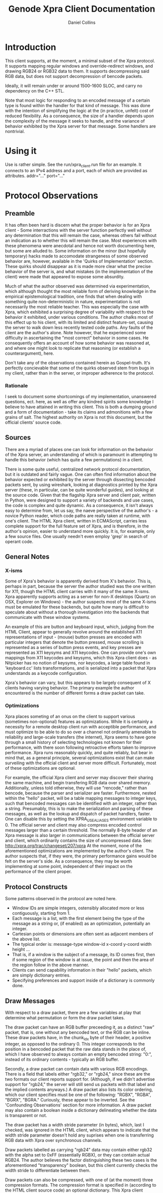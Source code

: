 #+TITLE: Genode Xpra Client Documentation
#+AUTHOR: Daniel Collins
* Introduction
  This client supports, at the moment, a minimal subset of the Xpra protocol.
  It supports mapping regular windows and override-redirect windows, and drawing RGB24 or RGB32 data to them.
  It supports decompressing said RGB data, but does not support decompression of bencode packets.

  Ideally, it will remain under or around 1500-1600 SLOC, and carry no dependency on the C++ STL.

  Note that most logic for responding to an encoded message of a certain type is found within the handler for that kind of message.
  This was done with the intention of simplifying the logic at the (in practice, unfelt) cost of reduced flexibility.
  As a consequence, the size of a handler depends upon the complexity of the message it seeks to handle, and the variance of behavior exhibited by the Xpra server for that message. Some handlers are nontrivial.
* Using it
  Use is rather simple. See the run/xpra_client.run file for an example.
  It connects to an IPv4 address and a port, each of which are provided as attributes.
  addr="..." port="..."

* Protocol Observations
** Preamble
   It has often been hard is discern what the proper behavior is for an Xpra client - Some interractions with the server function perfectly well without any determination that this will remain the case, whereas others fail without an indication as to whether this will remain the case.
   Most experiences with these phenomena were anecdotal and hence not worth documenting here, but some are alluded to. Some information on the minor (but hopefully temporary) hacks made to accomodate strangeness of some observed behavior are, however, available in the 'Quirks of Implementation' section.
   These quirks should disappear as it is made more clear what the precise behavior of the server is, and what mistakes (in the implementation of the client) were made that appeared to expose some absurdity.

   Much of what the author observed was determined via experimentation, which although thought the most reliable form of deriving knowledge in the empirical epistemological tradition, one finds that when dealing with something quite non-deterministic in nature, experimentation is not necessarily the most reliable teacher.
   This was especially the case with Xpra, which exhibited a surprising degree of variability with respect to the behavior it exhibited, under various conditions. The author chalks most of this effect up to his client, with its limited and distinct feature-set, causing the server to walk down less recently tested code paths.
   Any faults of the client are the author's alone. Note however, that he experienced some difficulty in ascertaining the "most correct" behavior in some cases. He consequently offers an account of how some behavior was reasoned at, and where one might look to replicate that reasoning (or establish a counterargument), here.

   Don't take any of the observations contained herein as Gospel-truth. It's perfectly concievable that some of the quirks observed stem from bugs in my client, rather than in the server, or improper adherence to the protocol.

*** Rationale
   I seek to document some shortcomings of my implementation, unanswered questions, ect. here, as well as offer any kindred spirits some knowledge I believe to have attained in writing this client. This is both a dumping ground and a form of documentation - take its claims and admonitions with a few grains of salt. The highest authority on Xpra is not this document, but the official clients' source code.

** Sources
   There are a myriad of places one can look for information on the behavior of the Xpra server, an understanding of which is paramount in attempting to handle this behavior (which has quite a few permutations) in a client.

   There is some quite useful, centralized network protocol documentation, but it is outdated and fairly vague.
   One can often find information about the behavior expected or exhibited by the server through dissecting bencoded packets sent, by using wireshark, looking at diagnostics printed by the Xpra server (these, in particular, can be quite wonderful guides), and looking at the source code.
   Given that the flagship Xpra server and client pair, written in Python, were designed to support a variety of backends and use cases, the code is complex and quite dynamic.
   As a consequence, it isn't always easy to determine from, let us say, the naeve perspective of the author's - a novice Python reader, which code paths are really taken at runtime, with one's client.
   The HTML Xpra client, written in ECMAScript, carries less complete support for the full feature set of Xpra, and is therefore, in the author's opinion, easier to understand more quickly. It is, for example, only a few source files. One usually needn't even employ 'grep' in search of operant code.

** General Notes
*** X-isms
   Some of Xpra's behavior is apparently derived from X's behavior. This is, perhaps in part, because the server the author studied was the one written for X11, though the HTML client carries with it many of the same X-isms.
   Xpra apparently supports acting as a server for non-X desktops (Quartz on OSX, Explorer on Windows) - the author suspects most of the same X-isms must be emulated for these backends, but quite how many is difficult to speculate about without a thorough investigation into the backends that communicate with these window systems.

   An example of this are button and keyboard input, which, judging from the HTML Client, appear to generally revolve around the established X11 representations of input - (mouse) button presses are encoded with particular integers that denote the button pressed, mouse scrolling is represented as a series of button press events, and key presses are represented as X11 keysyms and X11 keycodes.
   One can provide one's own mappings from X11 keycodes and keysyms, which this Xpra client does - as Nitpicker has no notion of keysyms, nor keycodes, a large table found in 'keyboard.cc' lists transformations, and is serialized into a packet that Xpra understands as a keycode configuration.

   Xpra's behavior can vary, but this appears to be largely consequent of X clients having varying behavior.
   The primary example the author encountered is the number of different forms a draw packet can take.

*** Optimizations
   Xpra places someting of an onus on the client to support various (sometimes non-optional) features as optimizations.
   While it is certainly a necessity for a remote desktop client run with acceptible performance, and must optimize to be able to do so over a channel not ordinarily amenable to reliability and large-scale transfers (the internet), Xpra seems to have gone through a small history of selecting technologies not known for their performance, with there soon following retroactive efforts taken to improve performance.
   Xpra runs reasonably quickly, and quite reliably, but bear in mind that, as a general principle, several optimizations exist that can make surveiling with the official client and server more difficult.
   Fortunately, most of these optimizations are optional.

   For example, the official Xpra client and server may discover their sharing the same machine, and begin transfering RGB data over shared memory.
   Additionally, unless told otherwise, they will use "rencode," rather than bencode, because the parser and serializer are faster. Furthermore, nested within the "hello" packet, will be a table mapping messages to integer keys, such that bencoded messages can be identified with an integer, rather than a string. Presumably, this is to make the serialization and parsing of these messages, as well as the lookup and dispatch of packet handlers, faster. One can disable this by setting the XPRA_USE_ALIASES environment variable to 0.
   The official server and client may also compress encoded control messages larger than a certain threshold.
   The normally 8-byte header of an Xpra message is also larger in communications between the official server and client, which ordinarily contains the size of uncompressed data. See: http://xpra.org/trac/changeset/207/xpra
   At the moment, none of the aforementioned optimizations are implemented by the author's client. The author suspects that, if they were, the primary performance gains would be felt on the server's side. As a consequence, they may be worth implementing at some point, independent of their impact on the performance of the client proper.

** Protocol Constructs
   Some patterns observed in the protocol are noted here.

   - Window IDs are simple integers, ostensibly allocated more or less contiguously, starting from 1.
   - Each message is a list, with the first element being the type of the message as a string or, (if enabled) as an optimization, potentially an integer.
   - Cartesian points or dimensions are often sent as adjacent members of the above list.
   - The typical order is: message-type window-id x-coord y-coord width height ...
   - That is, if a window is the subject of a message, its ID comes first, then if some region of the window is at issue, the point and then the area of the region follow in the above manner.
   - Clients can send capability information in their "hello" packets, which are simply dictionary entries.
   - Specifying preferences and support inside of a dictionary is commonly done.

** Draw Messages
   With respect to a draw packet, there are a few variables at play that determine what permutation or form the draw packet takes.

   The draw packet can have an RGB buffer preceeding it, as a distinct "raw" packet, that is, one without any bencoded text, or the RGB can be inline.
   These draw packets have, in the chunk_idx byte of their header, a positive integer, as opposed to the ordinary 0.
   This integer corresponds to the position in a bencoded packet that the raw data stands in the place of, which I have observed to always contain an empty bencoded string: "0:", instead of its ordinary contents - typically an RGB buffer.

   Secondly, a draw packet can contain data with various RGB encodings. There is a field that labels either "rgb32," or "rgb24," since these are the two formats our client reports support for.
   (Although, if we didn't advertise support for "rgb24," the server will still send us packets with that label and the implied contents anyways.)
   A draw packet also lists its color ordering, which our client specifies must be one of the following: "RGBX", "RGBA", "BGRX", "BGRA." Curiously, these appear to be inverted. See the 'Confounding Observations' section for more information.
   A draw packet may also contain a boolean inside a dictionary delineating whether the data is transparent or not.

   The draw packet has a width stride parameter (in bytes), which, last I checked, was ignored in the HTML client, which appears to indicate that the width stride parameter doesn't hold any suprises when one is transferring RGB data with Xpra over synchronous channels.

   Draw packets labelled as carrying "rgb24" data may contain either rgb32 with the alpha set to 0xFF (essentially RGBX), or they can contain actual RGB24.
   The author believes the factor distinguishing these two cases is the aforementioned "transparency" boolean, but this client currently checks the width stride to differentiate between them.

   Draw packets can also be compressed, with one of (at the moment) three compression formats. The compression format is specified in (according to the HTML client source code) an optional dictionary.
   This Xpra client currently supports both zlib and lz4. If the server specifies a configuration dictionary but this dictionary does not contain one of these two compression formats, it is assumed the data contained therein is uncompressed, and a diagnostic is printed. It is unknown whether this is truly correct, though I have not seen any errant noise thus far at times when this diagnostic is printed.

   Draw packets can also come in other formats, such as those that refer to shared memory pages, but the author has not explored these depths of draw-packet nuance.

** Strange Observations and Unanswered Questions
   Here are some strange things observed in writing this client. Some of the observations may be of my own making - perhaps improper interraction with the server, or simple mistakes produced these problems.
   This has proven to be the case for some of the strange behavior I encountered, but these issues remain, partially because they haven't been thoroughly investigated, sometimes because they cannot easily be investigated.
   In any case, they are worth documenting.

   - The client will every so often recieve packets it doesn't understand (can't parse). This isn't fatal - it can reliably skip them with no apparent adverse consequences. However, they are strange. Usually they are quite small.
   - The server appears to send RGB data in BGR order, and vice-versa. See 'Quirks of Implementation' for more info.
   - LZ4-compressed packets are always preceeded by a 4-byte little-endian (yes, little-endian!) marker delineating the size of the message after decompression. This isn't done for other compression backends. It appears as though this is done because the libraries the author of Xpra used for these formats don't require such a length, excepting the LZ4 one.
   - RGB data varies in its type per-window. There's an awful lot of variance.
   - The "encodings" capability lists valid image encodings my client supports. What is strange, is in my testing, one MUST specify BOTH 'rgb' and 'rgb24' or 'rgb32' otherwise the server will produce some rather confounding diagnostics and then close the connection. Capability data sent to the server is available in the 'protocol.h/cc' files.
   - The server doesn't appear to support sending uncompressed RGB data, as if one informs it (with command line arguments) to not load any compression backend, it will fail to function. Though, the ability to send uncompressed RGB data was (IIRC) mentioned as a capbility on the bug tracker.
   - RGB labeled in the 'draw' packet as having the "RGB24" format will either be RGBX (32-bit), or will be 24-bit RGB. There may be some way of distinguishing both cases, but for now it is done by checking the width stride field. (As mentioned earlier).
   - Last I checked, the HTML Xpra client passes the width stride field around, but ends up doing nothing with it. It probably is of most use when using mmap with Xpra.

* Code Guide
- Incomplete -
** Abstractions
   In the code, a signal-handler-like notification and subscription mechanism is used for registering packet handlers.
   It is also used for having things like windows (which manage a nitpicker and input session) report to the Client object that created them about these events.
   This is so that things like these windows (for example) don't have to do networking, and the client can recieve events about what its child objects are doing, and relay this information to the server itself.
   This is a bit heavy handed and feels too "object-oriented", but it makes looking for networking logic a bit easier, perhaps.

   The 'strview' type is used quite a lot - it's an immutable view into another string. It's used for passing around chunks of binary and string data, pulled from packets for example.

   A Strechy_Buffer type is used to store information and grow to accept more. It, essentially, can be resized, store data, and be instructed to keep some data upon a resize.
   It grows and conservatively shrinks the underlying buffer automatically.

   Some types resembling signal handlers abstract Genode's Select_handler and conveniently buffer incomming messages. These can be found in select_io.h
   It feels like overkill to define these types, but it isn't unnecessary - Select_handler requires that one schedules future firings, and doing this takes a non-trivial amount of code.
   Consequently, placing that logic in its own type prevents that irrelevant logic from muddling up other parts of the code.
   Additionally, buffering is necessary because Xpra sends (for example) RGB data before it sends the (draw) packet that defines where the RGB data is to be used.
   In any case, these abstractions are useful, but if they can be replaced with something simpler, then this should be done.

** Quirks of Implementation
   Window geometry properties are completely ignored. See 'Bugs' for more information.

   Currently, a window is treated as "fixed," that is, its size does not change, and is created as a view which has some other window as a parent, if the xpra server specifies a dictionary entry "transient-for" with the ID of a parent window.
   This appears to work reasonably well, but may not work everywhere. And, for example, it precludes resizing of these child windows.

   The client never pings the server. The ping packet is implemented, but never used.
   I haven't seen any problems caused by this so far.

   The server appears to send RGB data in BGR order. However, if one specifies a BGRX format, it sends it in BGR order.
   As a 'solution,' this client lists its support for BGR in the list of supported window formats before its support for RGB, and consequently windows appear fine on screen.

* Future Directions
  This client ignores window-metadata packets.
  This client does not currently support an alpha channel, nor does it handle the clipboard.

  The updating the cursor with textures sent by the server (in cursor messages - one must send a capability in the hello packet to enable them, this is documented in Xpra's "Network Protocol page"), might be nice.

  If the window manager orders a window to be closed, this is not handled.

  See the TODO.org file for some future plans.

* Bugs
  The bencode parser assumes that an extra byte past the end of the string is present. This should be changed.

  Some helper classes should be removed. This isn't a bug, but I count it as not seeking the forest for the trees.

  If it is possible to get this client under 1000-1200 lines of code, that would be an interesting goal.

  Not all Genode scancodes are present in the keysym table. This is easy to fix - just add them.

  Modifier keys (alt, control, shift) don't work at present. Making them work simply involves generating a static table of their presence and representation, and sending it to the server.

  This client ignores some attributes of window geometry. Window geometry properties specify the granularity that a window supports for resizes, for example.
  It ignores minimum and maximum size limits, starting size limits, ect. It does increment by the resize granularity, but potentially not correctly.
